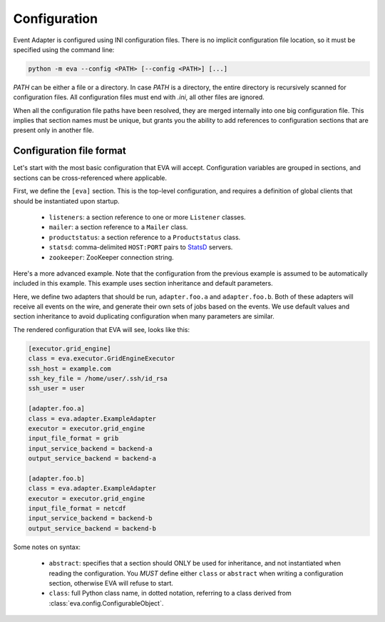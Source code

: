 Configuration
=============

Event Adapter is configured using INI configuration files. There is no implicit
configuration file location, so it must be specified using the command line:

.. code-block:: bash

   python -m eva --config <PATH> [--config <PATH>] [...]

`PATH` can be either a file or a directory. In case `PATH` is a directory, the
entire directory is recursively scanned for configuration files. All
configuration files must end with `.ini`, all other files are ignored.

When all the configuration file paths have been resolved, they are merged
internally into one big configuration file. This implies that section names
must be unique, but grants you the ability to add references to configuration
sections that are present only in another file.


Configuration file format
-------------------------

Let's start with the most basic configuration that EVA will accept.
Configuration variables are grouped in sections, and sections can be
cross-referenced where applicable.

.. code-block:: ini
   :caption: eva-config/base.ini

   [eva]
   listeners = listener.productstatus
   mailer = mailer.default
   productstatus = productstatus.localhost
   statsd = 127.0.0.1:8125
   zookeeper = 127.0.0.1:2181/eva

   [productstatus.localhost]
   class = eva.incubator.Productstatus
   url = http://127.0.0.1:8000

   [mailer.default]
   class = eva.mail.Mailer
   enabled = NO
   smtp_host = 127.0.0.1
   recipients = me@example.com
   from = eva@example.com

   [listener.productstatus]
   class = eva.listener.ProductstatusListener

First, we define the ``[eva]`` section. This is the top-level configuration,
and requires a definition of global clients that should be instantiated upon
startup.

  * ``listeners``: a section reference to one or more ``Listener`` classes.
  * ``mailer``: a section reference to a ``Mailer`` class.
  * ``productstatus``: a section reference to a ``Productstatus`` class.
  * ``statsd``: comma-delimited ``HOST:PORT`` pairs to StatsD_ servers.
  * ``zookeeper``: ZooKeeper connection string.

Here's a more advanced example. Note that the configuration from the previous
example is assumed to be automatically included in this example. This example
uses section inheritance and default parameters.

.. code-block:: ini
   :caption: eva-config/advanced.ini

   [executor.grid_engine]
   class = eva.executor.GridEngineExecutor
   ssh_host = example.com
   ssh_key_file = /home/user/.ssh/id_rsa
   ssh_user = user

   [adapter.defaults]
   abstract = true
   executor = executor.grid_engine

   [include.adapter.a]
   abstract = true
   input_service_backend = backend-a
   output_service_backend = backend-a

   [include.adapter.b]
   abstract = true
   input_service_backend = backend-b
   output_service_backend = backend-b

   [adapter.foo.a]
   class = eva.adapter.ExampleAdapter
   include = include.adapter.a
   input_file_format = grib

   [adapter.foo.b]
   class = eva.adapter.ExampleAdapter
   include = include.adapter.b
   input_file_format = netcdf

Here, we define two adapters that should be run, ``adapter.foo.a`` and
``adapter.foo.b``. Both of these adapters will receive all events on the wire,
and generate their own sets of jobs based on the events. We use default values
and section inheritance to avoid duplicating configuration when many parameters
are similar.

The rendered configuration that EVA will see, looks like this:

.. code-block:: ini

   [executor.grid_engine]
   class = eva.executor.GridEngineExecutor
   ssh_host = example.com
   ssh_key_file = /home/user/.ssh/id_rsa
   ssh_user = user

   [adapter.foo.a]
   class = eva.adapter.ExampleAdapter
   executor = executor.grid_engine
   input_file_format = grib
   input_service_backend = backend-a
   output_service_backend = backend-a

   [adapter.foo.b]
   class = eva.adapter.ExampleAdapter
   executor = executor.grid_engine
   input_file_format = netcdf
   input_service_backend = backend-b
   output_service_backend = backend-b

Some notes on syntax:

  * ``abstract``: specifies that a section should ONLY be used for inheritance,
    and not instantiated when reading the configuration. You *MUST* define
    either ``class`` or ``abstract`` when writing a configuration section,
    otherwise EVA will refuse to start.

  * ``class``: full Python class name, in dotted notation, referring to a class
    derived from :class:`eva.config.ConfigurableObject`.


.. _StatsD: https://github.com/influxdata/telegraf/tree/master/plugins/inputs/statsd
